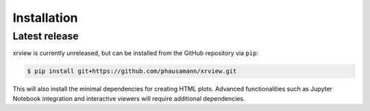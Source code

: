 .. highlight:: shell

============
Installation
============


Latest release
--------------

xrview is currently unreleased, but can be installed from the GitHub
repository via ``pip``:

.. code-block:: console

    $ pip install git+https://github.com/phausamann/xrview.git

This will also install the minimal dependencies for creating HTML plots.
Advanced functionalities such as Jupyter Notebook integration and interactive
viewers will require additional dependencies.
